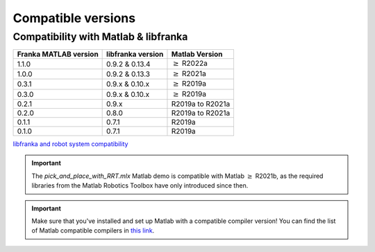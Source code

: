 Compatible versions
===================

.. _compatibility-franka-matlab:

Compatibility with Matlab & libfranka
-------------------------------------

+------------------------+-------------------+----------------------------+
| Franka MATLAB version  | libfranka version | Matlab Version             |
+========================+===================+============================+
| 1.1.0                  | 0.9.2 & 0.13.4    | :math:`\geq` R2022a        |
+------------------------+-------------------+----------------------------+
| 1.0.0                  | 0.9.2 & 0.13.3    | :math:`\geq` R2021a        |
+------------------------+-------------------+----------------------------+ 
| 0.3.1                  | 0.9.x & 0.10.x    | :math:`\geq` R2019a        |
+------------------------+-------------------+----------------------------+ 
| 0.3.0                  | 0.9.x & 0.10.x    | :math:`\geq` R2019a        |
+------------------------+-------------------+----------------------------+ 
| 0.2.1                  | 0.9.x             | R2019a to R2021a           |
+------------------------+-------------------+----------------------------+
| 0.2.0                  | 0.8.0             | R2019a to R2021a           |
+------------------------+-------------------+----------------------------+
| 0.1.1                  | 0.7.1             | R2019a                     |
+------------------------+-------------------+----------------------------+
| 0.1.0                  | 0.7.1             | R2019a                     |
+------------------------+-------------------+----------------------------+

`libfranka and robot system compatibility <https://frankaemika.github.io/docs/compatibility.html>`_

.. important::
    The `pick_and_place_with_RRT.mlx` Matlab demo is compatible with Matlab :math:`\geq` R2021b, as the required libraries from the Matlab Robotics Toolbox have only introduced since then.

.. important::
    Make sure that you've installed and set up Matlab with a compatible compiler version! You can find the list of Matlab 
    compatible compilers in `this link <https://www.mathworks.com/support/requirements/supported-compilers.html>`_.